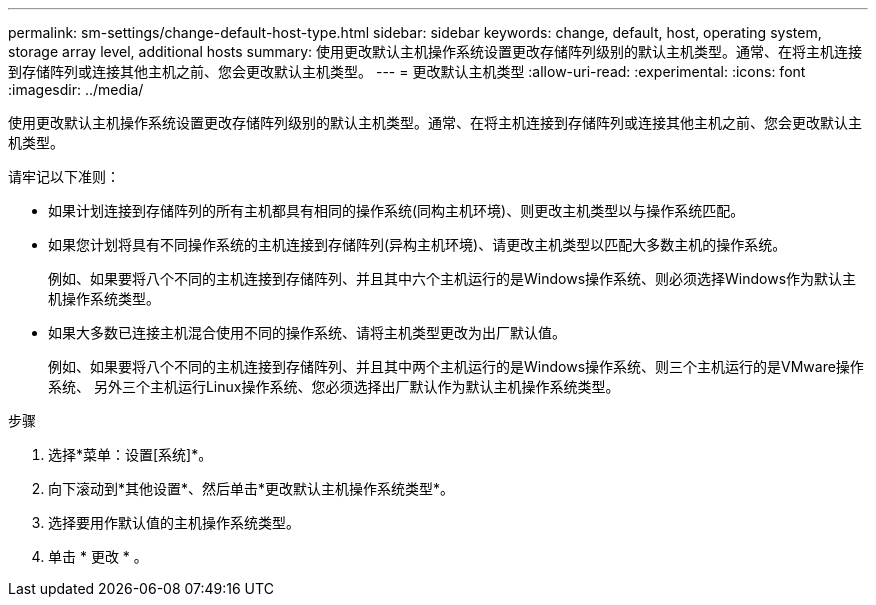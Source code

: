 ---
permalink: sm-settings/change-default-host-type.html 
sidebar: sidebar 
keywords: change, default, host, operating system, storage array level, additional hosts 
summary: 使用更改默认主机操作系统设置更改存储阵列级别的默认主机类型。通常、在将主机连接到存储阵列或连接其他主机之前、您会更改默认主机类型。 
---
= 更改默认主机类型
:allow-uri-read: 
:experimental: 
:icons: font
:imagesdir: ../media/


[role="lead"]
使用更改默认主机操作系统设置更改存储阵列级别的默认主机类型。通常、在将主机连接到存储阵列或连接其他主机之前、您会更改默认主机类型。

请牢记以下准则：

* 如果计划连接到存储阵列的所有主机都具有相同的操作系统(同构主机环境)、则更改主机类型以与操作系统匹配。
* 如果您计划将具有不同操作系统的主机连接到存储阵列(异构主机环境)、请更改主机类型以匹配大多数主机的操作系统。
+
例如、如果要将八个不同的主机连接到存储阵列、并且其中六个主机运行的是Windows操作系统、则必须选择Windows作为默认主机操作系统类型。

* 如果大多数已连接主机混合使用不同的操作系统、请将主机类型更改为出厂默认值。
+
例如、如果要将八个不同的主机连接到存储阵列、并且其中两个主机运行的是Windows操作系统、则三个主机运行的是VMware操作系统、 另外三个主机运行Linux操作系统、您必须选择出厂默认作为默认主机操作系统类型。



.步骤
. 选择*菜单：设置[系统]*。
. 向下滚动到*其他设置*、然后单击*更改默认主机操作系统类型*。
. 选择要用作默认值的主机操作系统类型。
. 单击 * 更改 * 。

